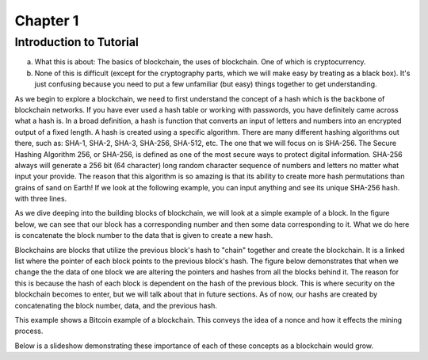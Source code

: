 .. This is the beginning file for Jesse and Bailey's 
.. undergraduate research to create the Blockchain tutorial

.. avmetadata::
    :author: Bailey Spell and Jesse Terrazas

Chapter 1
=============================================

Introduction to Tutorial
------------------------

a) What this is about: The basics of blockchain, the uses of blockchain. One of which is cryptocurrency.
b) None of this is difficult (except for the cryptography parts, which we will make easy by treating as a black box). It's just confusing because you need to put a few unfamiliar (but easy) things together to get understanding.

As we begin to explore a blockchain, we need to first understand the concept of a hash which is the backbone of blockchain networks. If you have ever 
used a hash table or working with passwords, you have definitely came across what a hash is. In a broad definition, a hash is function that converts an 
input of letters and numbers into an encrypted output of a fixed length. A hash is created using a specific algorithm. There are many different hashing 
algorithms out there, such as: SHA-1, SHA-2, SHA-3, SHA-256, SHA-512, etc. The one that we will focus on is SHA-256. The Secure Hashing Algorithm 256, or
SHA-256, is defined as one of the most secure ways to protect digital information. SHA-256 always will generate a 256 bit (64 character) long random character 
sequence of numbers and letters no matter what input your provide. The reason that this algorithm is so amazing is that its ability to create more hash permutations
than grains of sand on Earth! If we look at the following example, you can input anything and see its unique SHA-256 hash. 
with three lines. 

.. _HashExample:

.. avembed:: AV/Blockchain/HashExample.html ss
   :long_name: Blockchain Hash Example

As we dive deeping into the building blocks of blockchain, we will look at a simple example of a block. In the figure below, we can see that 
our block has a corresponding number and then some data corresponding to it. What we do here is concatenate the block number to the data that 
is given to create a new hash.

.. _BlockExample:

.. avembed:: AV/Blockchain/BlockExample.html ss
   :long_name: Block Example

Blockchains are blocks that utilize the previous block's hash to "chain" together and create the blockchain. It is a linked list where 
the pointer of each block points to the previous block's hash. The figure below demonstrates that when we change the the data of one block
we are altering the pointers and hashes from all the blocks behind it. The reason for this is because the hash of each block is dependent 
on the hash of the previous block. This is where security on the blockchain becomes to enter, but we will talk about that in future sections.
As of now, our hashs are created by concatenating the block number, data, and the previous hash.

.. _BlockchainExample:

.. avembed:: AV/Blockchain/BlockchainExample.html ss
   :long_name: Blockchain Example

This example shows a Bitcoin example of a blockchain. This conveys the idea of a nonce and how it effects the mining process.

.. _BlockchainNonceExample:

.. avembed:: AV/Blockchain/BlockchainNonceExample.html ss
   :long_name: Blockchain Nonce Example

Below is a slideshow demonstrating these importance of each of these concepts as a blockchain would grow.

.. inlineav:: llistBlockchain ss
   :long_name: Blockchain Slideshow 1
   :links: AV/Blockchain/llistBlockchain.css
   :scripts: AV/List/llist.js AV/Blockchain/llistBlockchain.js
   :output: show
